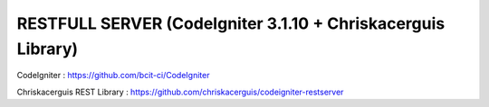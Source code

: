 ####################################################################
RESTFULL SERVER (CodeIgniter 3.1.10 + Chriskacerguis Library)
####################################################################

CodeIgniter : https://github.com/bcit-ci/CodeIgniter

Chriskacerguis REST Library : https://github.com/chriskacerguis/codeigniter-restserver

